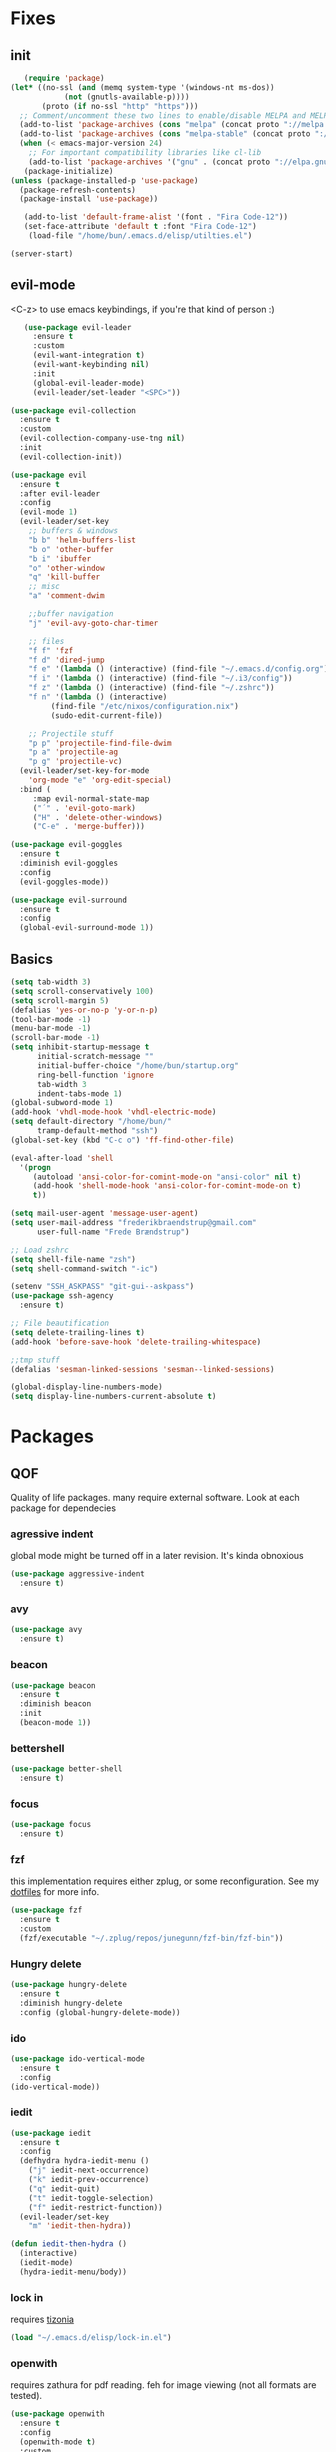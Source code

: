 * Fixes
** init
   #+BEGIN_SRC emacs-lisp :tangle yes
   (require 'package)
(let* ((no-ssl (and (memq system-type '(windows-nt ms-dos))
		    (not (gnutls-available-p))))
       (proto (if no-ssl "http" "https")))
  ;; Comment/uncomment these two lines to enable/disable MELPA and MELPA Stable as desired
  (add-to-list 'package-archives (cons "melpa" (concat proto "://melpa.org/packages/")) t)
  (add-to-list 'package-archives (cons "melpa-stable" (concat proto "://stable.melpa.org/packages/")) t)
  (when (< emacs-major-version 24)
    ;; For important compatibility libraries like cl-lib
    (add-to-list 'package-archives '("gnu" . (concat proto "://elpa.gnu.org/packages/")))))
   (package-initialize)
(unless (package-installed-p 'use-package)
  (package-refresh-contents)
  (package-install 'use-package))

   (add-to-list 'default-frame-alist '(font . "Fira Code-12"))
   (set-face-attribute 'default t :font "Fira Code-12")
    (load-file "/home/bun/.emacs.d/elisp/utilties.el")

(server-start)
#+END_SRC
** evil-mode
   <C-z> to use emacs keybindings, if you're that kind of person :)
   #+BEGIN_SRC emacs-lisp :tangle yes
   (use-package evil-leader
     :ensure t
     :custom
     (evil-want-integration t)
     (evil-want-keybinding nil)
     :init
     (global-evil-leader-mode)
     (evil-leader/set-leader "<SPC>"))

(use-package evil-collection
  :ensure t
  :custom
  (evil-collection-company-use-tng nil)
  :init
  (evil-collection-init))

(use-package evil
  :ensure t
  :after evil-leader
  :config
  (evil-mode 1)
  (evil-leader/set-key
    ;; buffers & windows
    "b b" 'helm-buffers-list
    "b o" 'other-buffer
    "b i" 'ibuffer
    "o" 'other-window
    "q" 'kill-buffer
    ;; misc
    "a" 'comment-dwim

    ;;buffer navigation
    "j" 'evil-avy-goto-char-timer

    ;; files
    "f f" 'fzf
    "f d" 'dired-jump
    "f e" '(lambda () (interactive) (find-file "~/.emacs.d/config.org"))
    "f i" '(lambda () (interactive) (find-file "~/.i3/config"))
    "f z" '(lambda () (interactive) (find-file "~/.zshrc"))
    "f n" '(lambda () (interactive)
	     (find-file "/etc/nixos/configuration.nix")
	     (sudo-edit-current-file))

    ;; Projectile stuff
    "p p" 'projectile-find-file-dwim
    "p a" 'projectile-ag
    "p g" 'projectile-vc)
  (evil-leader/set-key-for-mode
    'org-mode "e" 'org-edit-special)
  :bind (
	 :map evil-normal-state-map
	 ("´" . 'evil-goto-mark)
	 ("H" . 'delete-other-windows)
	 ("C-e" . 'merge-buffer)))

(use-package evil-goggles
  :ensure t
  :diminish evil-goggles
  :config
  (evil-goggles-mode))

(use-package evil-surround
  :ensure t
  :config
  (global-evil-surround-mode 1))
#+END_SRC
** Basics
#+BEGIN_SRC emacs-lisp :tangle yes
(setq tab-width 3)
(setq scroll-conservatively 100)
(setq scroll-margin 5)
(defalias 'yes-or-no-p 'y-or-n-p)
(tool-bar-mode -1)
(menu-bar-mode -1)
(scroll-bar-mode -1)
(setq inhibit-startup-message t
      initial-scratch-message ""
      initial-buffer-choice "/home/bun/startup.org"
      ring-bell-function 'ignore
      tab-width 3
      indent-tabs-mode 1)
(global-subword-mode 1)
(add-hook 'vhdl-mode-hook 'vhdl-electric-mode)
(setq default-directory "/home/bun/"
      tramp-default-method "ssh")
(global-set-key (kbd "C-c o") 'ff-find-other-file)

(eval-after-load 'shell
  '(progn
     (autoload 'ansi-color-for-comint-mode-on "ansi-color" nil t)
     (add-hook 'shell-mode-hook 'ansi-color-for-comint-mode-on t)
     t))

(setq mail-user-agent 'message-user-agent)
(setq user-mail-address "frederikbraendstrup@gmail.com"
      user-full-name "Frede Brændstrup")

;; Load zshrc
(setq shell-file-name "zsh")
(setq shell-command-switch "-ic")

(setenv "SSH_ASKPASS" "git-gui--askpass")
(use-package ssh-agency
  :ensure t)

;; File beautification
(setq delete-trailing-lines t)
(add-hook 'before-save-hook 'delete-trailing-whitespace)

;;tmp stuff
(defalias 'sesman-linked-sessions 'sesman--linked-sessions)

(global-display-line-numbers-mode)
(setq display-line-numbers-current-absolute t)

#+END_SRC
* Packages
** QOF
   Quality of life packages. many require external software. Look at each package for dependecies
*** agressive indent
    global mode might be turned off in a later revision. It's kinda obnoxious
    #+BEGIN_SRC emacs-lisp :tangle yes
    (use-package aggressive-indent
      :ensure t)
    #+END_SRC
*** avy
    #+BEGIN_SRC emacs-lisp :tangle yes
    (use-package avy
      :ensure t)
#+END_SRC
*** beacon
#+BEGIN_SRC emacs-lisp :tangle yes
  (use-package beacon
    :ensure t
    :diminish beacon
    :init
    (beacon-mode 1))
#+END_SRC
*** bettershell
#+BEGIN_SRC emacs-lisp :tangle yes
  (use-package better-shell
    :ensure t)
#+END_SRC
*** focus
#+BEGIN_SRC emacs-lisp :tangle yes
  (use-package focus
    :ensure t)
#+END_SRC
*** fzf
    this implementation requires either zplug, or some reconfiguration. See my [[https://github.com/fredeeb/dotfiles][dotfiles]] for more info.
#+BEGIN_SRC emacs-lisp :tangle yes
  (use-package fzf
    :ensure t
    :custom
    (fzf/executable "~/.zplug/repos/junegunn/fzf-bin/fzf-bin"))
#+END_SRC
*** Hungry delete
#+BEGIN_SRC emacs-lisp :tangle yes
  (use-package hungry-delete
    :ensure t
    :diminish hungry-delete
    :config (global-hungry-delete-mode))
#+END_SRC
*** ido
#+BEGIN_SRC emacs-lisp :tangle yes
    (use-package ido-vertical-mode
      :ensure t
      :config
    (ido-vertical-mode))
#+END_SRC
*** iedit
#+BEGIN_SRC emacs-lisp :tangle yes
(use-package iedit
  :ensure t
  :config
  (defhydra hydra-iedit-menu ()
    ("j" iedit-next-occurrence)
    ("k" iedit-prev-occurrence)
    ("q" iedit-quit)
    ("t" iedit-toggle-selection)
    ("f" iedit-restrict-function))
  (evil-leader/set-key
    "m" 'iedit-then-hydra))

(defun iedit-then-hydra ()
  (interactive)
  (iedit-mode)
  (hydra-iedit-menu/body))
#+END_SRC
*** lock in
    requires [[https://tizonia.org][tizonia]]
#+BEGIN_SRC emacs-lisp :tangle yes
  (load "~/.emacs.d/elisp/lock-in.el")
#+END_SRC
*** openwith
    requires zathura for pdf reading. feh for image viewing (not all formats are tested).
#+BEGIN_SRC emacs-lisp :tangle yes
  (use-package openwith
    :ensure t
    :config
    (openwith-mode t)
    :custom
    (openwith-associations '(("\\.pdf\\'" "zathura" (file))
                             ("\\.png\\'" "feh" (file))
                             ("\\.jpg\\'" "feh" (file))
                             ("\\.svg\\'" "feh" (file))
                             ("\\.jpeg\\'" "feh" (file))
                             ("\\.bmp\\'" "feh" (file))
                             ("\\.flac\\'" "mpv" (file))
                             ("\\.mp3\\'" "mpv" (file))
			     ("\\.mp4\\'" "mpv" (file)))))

  (setq org-latex-listings 'minted
        org-latex-packages-alist '(("" "minted"))
        org-latex-pdf-process
        '("pdflatex -shell-escape -interaction nonstopmode -output-directory %o %f"
          "pdflatex -shell-escape -interaction nonstopmode -output-directory %o %f"))

  (setq large-file-warning-threshold nil)
#+END_SRC
*** pandoc
#+BEGIN_SRC emacs-lisp :tangle yes
  (use-package pandoc
    :ensure t)
#+END_SRC
*** rainbow
#+BEGIN_SRC emacs-lisp :tangle yes
  (use-package rainbow-delimiters
    :ensure t
    :init
    (rainbow-delimiters-mode))
#+END_SRC
*** sudo-edit
#+BEGIN_SRC emacs-lisp :tangle yes
  (use-package sudo-edit
   	:ensure t)
#+END_SRC
** language packs
   mostly syntax higlighters
*** dts
#+BEGIN_SRC emacs-lisp :tangle yes
  (use-package dts-mode
    :ensure t)
#+END_SRC
*** lua
    requires [[https://www.lua.org/][lua]]
#+BEGIN_SRC emacs-lisp :tangle yes
  (use-package lua-mode
    :ensure t)
#+END_SRC
*** go
    requires [[https://golang.org/][golang]]
#+BEGIN_SRC emacs-lisp :tangle yes
  (use-package go-mode
    :ensure t)
#+END_SRC
*** matlab
    requires [[https://se.mathworks.com/products/matlab.html][matlab]]
#+BEGIN_SRC emacs-lisp :tangle yes
  (use-package matlab-mode
    :config
    (evil-leader/set-key-for-mode
      'matlab-mode "o" 'other-window)
    :hook '(matlab-mode . 'matlab-shell)
    :mode ("\\.m\\'" . matlab-mode)
    :custom
    (matlab-indent-function t)
    (matlab-shell-command "matlab"))
#+END_SRC
*** plant
    requires [[https://plantuml.com][plantuml]]
#+BEGIN_SRC emacs-lisp :tangle yes
  (use-package plantuml-mode
    :ensure t
    :custom
    (plantuml-jar-path (expand-file-name "/usr/share/plantuml/plantuml.jar"))
    (org-plantuml-jar-path (expand-file-name "/usr/share/plantuml/plantuml.jar"))
    :magic ("@startuml" . plantuml-mode))

  (use-package flycheck-plantuml
    :ensure t)
#+END_SRC
*** textmodes
**** textile
#+BEGIN_SRC emacs-lisp :tangle yes
  (use-package textile-mode
    :ensure t
    :hook '(textile-mode . visual-line-mode)
    :mode ("\\.textile\\'"))
#+END_SRC
**** org stuff
  #+BEGIN_SRC emacs-lisp :tangle yes
    (org-babel-do-load-languages
     'org-babel-load-languages
     '((python . t)
       (C . T)
       (plantuml . t)
       (shell . t)
       (python .t)
       (makefile . t)
       (calc . t)
       (matlab . t)
       (emacs-lisp . t)
       (js . t)))

    ;; agenda and stuff
    (global-set-key (kbd "C-c l") 'org-store-link)
    (global-set-key (kbd "C-c a") 'org-agenda)
    (global-set-key (kbd "C-c c") 'org-capture)
    (setq org-todo-keywords
	  '((sequence "TODO(t)" "WAITING(@/!)" "|" "DONE(d!)")))

    (add-hook 'org-mode-hook 'visual-line-mode)
    (use-package org-ref
      :ensure t)

    (use-package org-bullets
      :ensure t
      :config
      (add-hook 'org-mode-hook (lambda () (org-bullets-mode 1))))

    (setq org-export-latex-listings 'minted)
    (setq org-src-fontify-natively t)

    (load "~/.emacs.d/elisp/org-macros.el")

    (use-package org-tree-slide
      :ensure t)

    (defmath uconvert (v u)
      "Convert value V into compatible unit U"
      (math-convert-units v u))

    (use-package polymode
      :ensure t)

    (use-package poly-org
      :ensure t
      :after polymode
      :mode ("//.org//'"))
  #+END_SRC
** programming
*** company for other languages
#+BEGIN_SRC emacs-lisp :tangle yes
  (use-package company
    :ensure t
    :diminish company
    :init
    (global-company-mode)
    :custom
    (company-show-numbers t)
    (company-idle-delay 0)
    (company-minimum-prefix-length 3))

  (use-package company-flx
    :ensure t
    :config (company-flx-mode +1))

  (use-package company-jedi
    :ensure t
    :config
    (add-to-list 'company-backends 'company-jedi))

  (use-package slime
    :ensure t
    :config
    (slime-setup))

  (use-package slime-company
    :ensure t
    :after slime
    :custom
    (inferior-lisp-program "/usr/bin/clisp")
    :hook '(lisp-mode . 'slime))

  (let ((map company-active-map))
    (mapc
     (lambda (x)
       (define-key map (format "%d" x) 'ora-company-number))
     (number-sequence 0 9))
    (define-key map " " (lambda ()
			  (interactive)
			  (company-abort)
			  (self-insert-command 1)))
    (define-key map (kbd "<return>") nil))

  (defun ora-company-number ()
    "Forward to `company-complete-number'.

  Unless the number is potentially part of the canidiate.
  In that case, insert the number"
    (interactive)
    (let* ((k (this-command-keys))
	   (re (concat "^" company-prefix k)))
      (if (cl-find-if (lambda (s) (string-match re s))
		      company-candidates)
	  (self-insert-command 1)
	(concat (company-complete-number (string-to-number k))))))
#+END_SRC
*** C/C++ mode
#+BEGIN_SRC emacs-lisp :tangle yes
  (use-package irony
    :ensure t
    :config
    (add-hook 'c++-mode-hook 'irony-mode)
    (add-hook 'c-mode-hook 'irony-mode)
    (add-hook 'irony-mode-hook 'irony-cdb-autosetup-compile-options))

  (use-package company-irony
    :ensure t)

  (use-package company-irony-c-headers
    :ensure t
    :config
    (add-to-list 'company-backends 'company-irony))

  (use-package lsp-mode
    :ensure t
    :commands lsp)

  (use-package lsp-ui
    :ensure t
    :commands lsp-ui-mode)

  (use-package company-lsp
    :ensure t
    :commands company-lsp)

  (use-package cquery
    :ensure t
    :custom
    (cquery-executable "/run/current-system/sw/bin/cquery")
    (cquery-extra-init-params '(:index (:comments 2) :cacheFormat "msgpack")))
#+END_SRC
*** clojure
#+BEGIN_SRC emacs-lisp :tangle yes
  (use-package clojure-mode
    :ensure t
    :config
    (evil-leader/set-key-for-mode 'clojure-mode
      "e" 'cider-eval-last-sexp
      "k" 'cider-eval-buffer))

  (use-package cider
    :ensure t
    :custom
    (cider-lein-parameters "repl :headless :host localhost"))

  (use-package flycheck-clojure
    :ensure t)

  (use-package helm-clojuredocs
    :ensure t)

  (use-package cljr-helm
    :ensure t
    :config
    (evil-leader/set-key-for-mode 'clojure-mode
      "r h" 'cljr-helm))
#+END_SRC
*** floobits
    See [[https://floobits.com/][floobits.com]]
    #+BEGIN_SRC emacs-lisp :tangle yes
    (use-package floobits
      :ensure t)
    #+END_SRC
*** flycheck
#+BEGIN_SRC emacs-lisp :tangle yes
  (use-package flycheck
    :ensure t
    :diminish flycheck
    :custom
    (flycheck-global-modes '(not (org-mode c-mode c++-mode))))

  (use-package flycheck-clangcheck
    :ensure t
    :custom (flycheck-clangcheck-analyze t))
#+END_SRC
*** jedi
#+BEGIN_SRC emacs-lisp :tangle yes
(use-package jedi
  :ensure t)
#+END_SRC
*** Paredit and friends
#+BEGIN_SRC emacs-lisp :tangle yes
  (autoload 'enable-paredit-mode "paredit" "Turn on pseudo-structural editing of Lisp code." t)
  (add-hook 'emacs-lisp-mode-hook   #'enable-paredit-mode)
  (add-hook 'eval-expression-minibuffer-setup-hook #'enable-paredit-mode)
  (add-hook 'ielm-mode-hook         #'enable-paredit-mode)
  (add-hook 'lisp-mode-hook         #'enable-paredit-mode)
  (add-hook 'lisp-interaction-mode-hook #'enable-paredit-mode)
  (add-hook 'scheme-mode-hook       #'enable-paredit-mode)
  (add-hook 'clojure-mode-hook      #'enable-paredit-mode)
  (add-hook 'racket-mode-hook #'enable-paredit-mode)

  (use-package evil-paredit
    :ensure t)
#+END_SRC
*** racket
#+BEGIN_SRC emacs-lisp :tangle yes
(use-package racket-mode
  :ensure t)
#+END_SRC
*** Web
    #+BEGIN_SRC emacs-lisp :tangle yes
    (use-package web-mode
      :ensure t
      :hook
      (html-mode))

    (use-package emmet-mode
      :ensure t
      :diminish emmet-mode
      :bind
      ("M-p" . 'emmet-expand-yas))

    (use-package rainbow-mode
      :ensure t
      :diminish rainbow-mode
      :init
      (rainbow-mode 1)
      :hook web-mode)

    (use-package js2-mode
      :ensure t)

    (use-package json-mode
      :ensure t)

    (use-package exec-path-from-shell
      :ensure t)
#+END_SRC
*** yasnippet
#+BEGIN_SRC emacs-lisp :tangle yes
  (use-package yasnippet-snippets
    :ensure t)

  (use-package yasnippet
    :ensure t
    :init
    (yas-global-mode 1))

  (use-package auto-yasnippet
    :ensure t
    :bind
    ("C-c y" . 'aya-create)
    ("C-c u" . 'aya-expand))
#+END_SRC
** git stuff
   #+BEGIN_SRC emacs-lisp :tangle yes
   (use-package magit
     :ensure t
     :config
     (evil-leader/set-key "g s" 'magit-status))

(use-package ssh-agency
  :ensure t)

(use-package evil-magit
  :ensure t)

(use-package github-clone
  :ensure t)

(use-package diff-hl
  :ensure t
  :hook
  (magit-post-refresh-hook . diff-hl-magit-post-refresh)
  :config
  (diff-hl-mode 1)
  (evil-leader/set-key
    "g n" 'diff-hl-next-hunk
    "g p" 'diff-hl-previous-hunk))

(use-package git-timemachine
  :ensure t)

(use-package magithub
  :ensure t
  :after magit
  :config
  (magithub-feature-autoinject t)
  (setq magithub-clone-default-directory "~/"))

(use-package webpaste
  :ensure t
  :bind (("C-c C-p" . webpaste-paste-buffer)
         ("C-c C-r" . webpaste-paste-region)))

(use-package kubernetes
  :ensure t
  :commands
  (kubernetes-overview)
  :config
  (evil-leader/set-key
    "g k" 'kubernetes-overview))

(use-package kubernetes-evil
  :ensure t
  :after kubernetes)
#+END_SRC
** ui
*** ag
#+BEGIN_SRC emacs-lisp :tangle yes
(use-package ag
  :ensure t)
#+END_SRC
*** bifocal
    #+BEGIN_SRC emacs-lisp :tangle yes
    (use-package bifocal
      :ensure t)
    #+END_SRC
*** helm
#+BEGIN_SRC emacs-lisp :tangle yes
    (use-package helm
      :ensure t
      :config
      (require 'helm-config)
      (evil-leader/set-key
	"u" 'helm-imenu)
      (helm-mode)
      :bind
      ("C-x C-f" . 'helm-find-files)
      ("C-x C-b" . 'helm-buffers-list)
      ("M-x" . 'helm-M-x))

(use-package helm-make
  :ensure t
  :config
  (evil-leader/set-key "c" 'helm-make))

(use-package helm-company
  :ensure t)

(use-package helm-swoop
  :ensure t
  :bind
  (:map evil-normal-state-map
    ("/" . 'helm-swoop)))

    (use-package helm-xref
      :ensure t)

    (use-package helm-projectile
      :ensure t
      :config
      (evil-leader/set-key
	"p p" 'helm-projectile
	"p f" 'helm-projectile-find-file-dwim
	"p a" 'helm-projectile-ag
	"p s" 'helm-vc
	"p c" 'projectile-compile-project))
#+END_SRC
*** neotree
#+BEGIN_SRC emacs-lisp :tangle yes
  (use-package neotree
    :ensure t
    :config
    (evil-leader/set-key "i" 'neotree-project-dir-toggle))

  (defun neotree-project-dir-toggle ()
    "Open NeoTree using the project root, using find-file-in-project,
  or the current buffer directory."
    (interactive)
    (let ((project-dir
           (ignore-errors
             ;;; Pick one: projectile or find-file-in-project
                                          ; (projectile-project-root)
             (ffip-project-root)
             ))
          (file-name (buffer-file-name))
          (neo-smart-open t))
      (if (and (fboundp 'neo-global--window-exists-p)
               (neo-global--window-exists-p))
          (neotree-hide)
        (progn
          (neotree-show)
          (if project-dir
              (neotree-dir project-dir))
          (if file-name
              (neotree-find file-name))))))
#+END_SRC
*** modeline
#+BEGIN_SRC emacs-lisp :tangle yes
  (use-package doom-modeline
    :ensure t
    :defer t
    :hook (after-init . doom-modeline-init)
    :custom
    (doom-modeline-buffer-file-name-style 'truncate-with-project))
#+END_SRC
*** theme
#+BEGIN_SRC emacs-lisp :tangle yes
  (use-package doom-themes
    :ensure t
    :config
    (load-theme 'doom-molokai t))
#+END_SRC
*** Which key
#+BEGIN_SRC emacs-lisp :tangle yes
  (use-package which-key
    :ensure t
    :diminish which-key
    :init
    (which-key-mode))
#+END_SRC
*** frames only
    for better compatibility with i3
#+BEGIN_SRC emacs-lisp :tangle yes
      (use-package frames-only-mode
        :ensure t
        :config
        (frames-only-mode))
#+END_SRC
